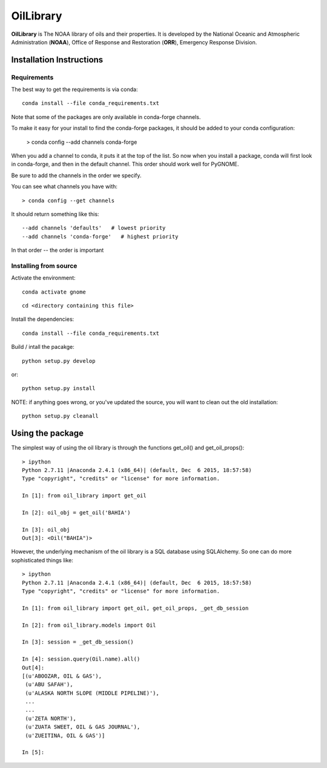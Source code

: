 ##########
OilLibrary
##########

**OilLibrary** is The NOAA library of oils and their properties.
It is developed by the National Oceanic and Atmospheric Administration (**NOAA**),
Office of Response and Restoration (**ORR**), Emergency Response Division.


Installation Instructions
=========================

Requirements
------------

The best way to get the requirements is via conda::

  conda install --file conda_requirements.txt

Note that some of the packages are only available in conda-forge channels.

To make it easy for your install to find the conda-forge packages, it should be added to your conda configuration:

    > conda config --add channels conda-forge

When you add a channel to conda, it puts it at the top of the list.
So now when you install a package, conda will first look in conda-forge,
and then in the default channel.
This order should work well for PyGNOME.

Be sure to add the channels in the order we specify.

You can see what channels you have with::

    > conda config --get channels

It should return something like this::

    --add channels 'defaults'   # lowest priority
    --add channels 'conda-forge'   # highest priority

In that order -- the order is important


Installing from source
----------------------

Activate the environment::

  conda activate gnome

::

  cd <directory containing this file>

Install the dependencies::

  conda install --file conda_requirements.txt


Build / intall the pacakge::

  python setup.py develop

or::

  python setup.py install

NOTE: if anything goes wrong, or you've updated the source, you will want to clean out the old installation::

  python setup.py cleanall


Using the package
=================

The simplest way of using the oil library is through the functions
get_oil() and get_oil_props()::

    > ipython
    Python 2.7.11 |Anaconda 2.4.1 (x86_64)| (default, Dec  6 2015, 18:57:58)
    Type "copyright", "credits" or "license" for more information.

    In [1]: from oil_library import get_oil

    In [2]: oil_obj = get_oil('BAHIA')

    In [3]: oil_obj
    Out[3]: <Oil("BAHIA")>


However, the underlying mechanism of the oil library is a SQL database using
SQLAlchemy.  So one can do more sophisticated things like::

    > ipython
    Python 2.7.11 |Anaconda 2.4.1 (x86_64)| (default, Dec  6 2015, 18:57:58)
    Type "copyright", "credits" or "license" for more information.

    In [1]: from oil_library import get_oil, get_oil_props, _get_db_session

    In [2]: from oil_library.models import Oil

    In [3]: session = _get_db_session()

    In [4]: session.query(Oil.name).all()
    Out[4]:
    [(u'ABOOZAR, OIL & GAS'),
     (u'ABU SAFAH'),
     (u'ALASKA NORTH SLOPE (MIDDLE PIPELINE)'),
     ...
     ...
     (u'ZETA NORTH'),
     (u'ZUATA SWEET, OIL & GAS JOURNAL'),
     (u'ZUEITINA, OIL & GAS')]

    In [5]:

